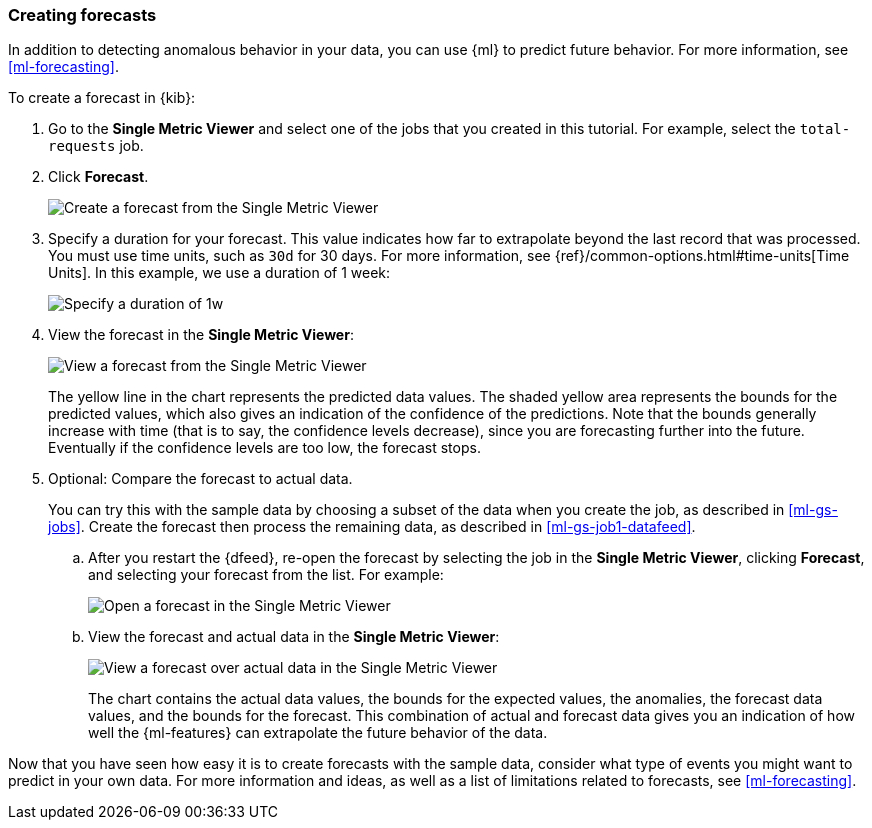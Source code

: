 [role="xpack"]
[[ml-gs-forecast]]
=== Creating forecasts

In addition to detecting anomalous behavior in your data, you can use
{ml} to predict future behavior. For more information, see <<ml-forecasting>>.

To create a forecast in {kib}:

. Go to the **Single Metric Viewer** and select one of the jobs that you created
in this tutorial. For example, select the `total-requests` job. 

. Click **Forecast**. +
+
--
[role="screenshot"]
image::ml/images/ml-gs-forecast.jpg["Create a forecast from the Single Metric Viewer"]
--

. Specify a duration for your forecast. This value indicates how far to
extrapolate beyond the last record that was processed. You must use time units,
such as `30d` for 30 days.  For more information, see
{ref}/common-options.html#time-units[Time Units]. In this example, we use a
duration of 1 week: +
+
--
[role="screenshot"]
image::ml/images/ml-gs-duration.jpg["Specify a duration of 1w"]
--

. View the forecast in the **Single Metric Viewer**: +
+
--
[role="screenshot"]
image::ml/images/ml-gs-forecast-results.jpg["View a forecast from the Single Metric Viewer"]

The yellow line in the chart represents the predicted data values. The shaded
yellow area represents the bounds for the predicted values, which also gives an
indication of the confidence of the predictions. Note that the bounds generally
increase with time (that is to say, the confidence levels decrease), since you
are forecasting further into the future. Eventually if the confidence levels are
too low, the forecast stops.
--

. Optional: Compare the forecast to actual data. +
+
--
You can try this with the sample data by choosing a subset of the data when you
create the job, as described in <<ml-gs-jobs>>. Create the forecast then process
the remaining data, as described in <<ml-gs-job1-datafeed>>.
--

.. After you restart the {dfeed}, re-open the forecast by selecting the job in
the **Single Metric Viewer**, clicking **Forecast**, and selecting your forecast
from the list. For example: +
+
--
[role="screenshot"]
image::ml/images/ml-gs-forecast-open.jpg["Open a forecast in the Single Metric Viewer"]
--

.. View the forecast and actual data in the **Single Metric Viewer**: +
+
--
[role="screenshot"]
image::ml/images/ml-gs-forecast-actual.jpg["View a forecast over actual data in the Single Metric Viewer"]

The chart contains the actual data values, the bounds for the expected values,
the anomalies, the forecast data values, and the bounds for the forecast. This
combination of actual and forecast data gives you an indication of how well the
{ml-features} can extrapolate the future behavior of the data.
--

Now that you have seen how easy it is to create forecasts with the sample data,
consider what type of events you might want to predict in your own data. For
more information and ideas, as well as a list of limitations related to
forecasts, see <<ml-forecasting>>.